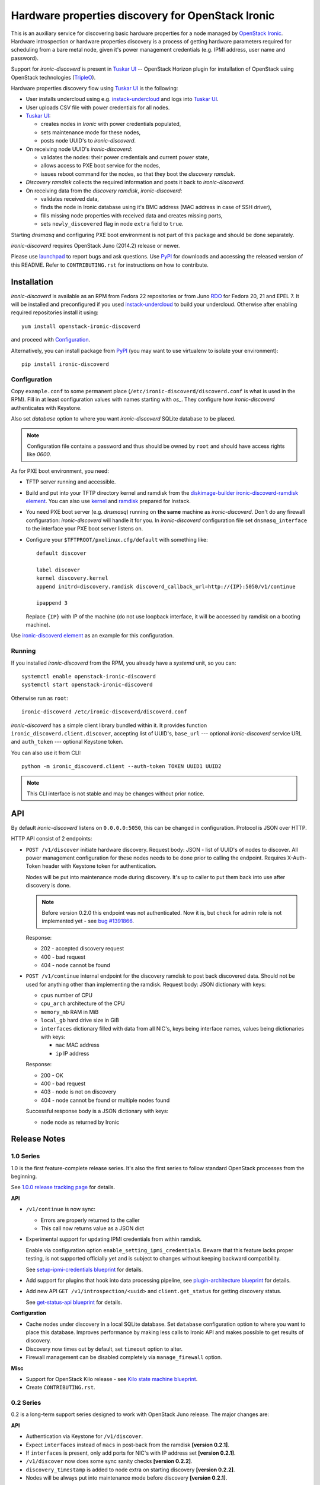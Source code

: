 Hardware properties discovery for OpenStack Ironic
==================================================

This is an auxiliary service for discovering basic hardware properties for a
node managed by `OpenStack Ironic`_. Hardware introspection or hardware
properties discovery is a process of getting hardware parameters required for
scheduling from a bare metal node, given it's power management credentials
(e.g. IPMI address, user name and password).

Support for *ironic-discoverd* is present in `Tuskar UI`_ -- OpenStack Horizon
plugin for installation of OpenStack using OpenStack technologies (TripleO_).

Hardware properties discovery flow using `Tuskar UI`_ is the following:

* User installs undercloud using e.g. instack-undercloud_ and logs into
  `Tuskar UI`_.

* User uploads CSV file with power credentials for all nodes.

* `Tuskar UI`_:

  * creates nodes in *Ironic* with power credentials populated,
  * sets maintenance mode for these nodes,
  * posts node UUID's to *ironic-discoverd*.

* On receiving node UUID's *ironic-discoverd*:

  * validates the nodes: their power credentials and current power state,
  * allows access to PXE boot service for the nodes,
  * issues reboot command for the nodes, so that they boot the
    *discovery ramdisk*.

* *Discovery ramdisk* collects the required information and posts it back to
  *ironic-discoverd*.

* On receiving data from the *discovery ramdisk*, *ironic-discoverd*:

  * validates received data,
  * finds the node in Ironic database using it's BMC address (MAC address in
    case of SSH driver),
  * fills missing node properties with received data and creates missing ports,
  * sets ``newly_discovered`` flag in node ``extra`` field to ``true``.

Starting *dnsmasq* and configuring PXE boot environment is not part of this
package and should be done separately.

*ironic-discoverd* requires OpenStack Juno (2014.2) release or newer.

Please use launchpad_ to report bugs and ask questions. Use PyPI_ for
downloads and accessing the released version of this README. Refer to
``CONTRIBUTING.rst`` for instructions on how to contribute.

.. _OpenStack Ironic: https://wiki.openstack.org/wiki/Ironic
.. _Tuskar UI: https://pypi.python.org/pypi/tuskar-ui
.. _TripleO: https://wiki.openstack.org/wiki/TripleO
.. _instack-undercloud: https://openstack.redhat.com/Deploying_an_RDO_Undercloud_with_Instack
.. _launchpad: https://bugs.launchpad.net/ironic-discoverd
.. _PyPI: https://pypi.python.org/pypi/ironic-discoverd

Installation
------------

*ironic-discoverd* is available as an RPM from Fedora 22 repositories or from
Juno RDO_ for Fedora 20, 21 and EPEL 7. It will be installed and preconfigured
if you used instack-undercloud_ to build your undercloud.
Otherwise after enabling required repositories install it using::

    yum install openstack-ironic-discoverd

and proceed with `Configuration`_.

Alternatively, you can install package from PyPI_ (you may want to use
virtualenv to isolate your environment)::

    pip install ironic-discoverd

.. _RDO: https://openstack.redhat.com/

Configuration
~~~~~~~~~~~~~

Copy ``example.conf`` to some permanent place
(``/etc/ironic-discoverd/discoverd.conf`` is what is used in the RPM).
Fill in at least configuration values with names starting with *os_*.
They configure how *ironic-discoverd* authenticates with Keystone.

Also set *database* option to where you want *ironic-discoverd* SQLite
database to be placed.

.. note::
    Configuration file contains a password and thus should be owned by ``root``
    and should have access rights like *0600*.

As for PXE boot environment, you need:

* TFTP server running and accessible.
* Build and put into your TFTP directory kernel and ramdisk from the
  diskimage-builder_ `ironic-discoverd-ramdisk element`_.
  You can also use `kernel`_ and `ramdisk`_ prepared for Instack.
* You need PXE boot server (e.g. *dnsmasq*) running on **the same** machine as
  *ironic-discoverd*. Don't do any firewall configuration: *ironic-discoverd*
  will handle it for you. In *ironic-discoverd* configuration file set
  ``dnsmasq_interface`` to the interface your PXE boot server listens on.
* Configure your ``$TFTPROOT/pxelinux.cfg/default`` with something like::

    default discover

    label discover
    kernel discovery.kernel
    append initrd=discovery.ramdisk discoverd_callback_url=http://{IP}:5050/v1/continue

    ipappend 3

  Replace ``{IP}`` with IP of the machine (do not use loopback interface, it
  will be accessed by ramdisk on a booting machine).

Use `ironic-discoverd element`_ as an example for this configuration.

.. _diskimage-builder: https://github.com/openstack/diskimage-builder
.. _ironic-discoverd-ramdisk element: https://github.com/openstack/diskimage-builder/tree/master/elements/ironic-discoverd-ramdisk
.. _ironic-discoverd element: https://github.com/agroup/instack-undercloud/tree/master/elements/ironic-discoverd
.. _kernel: https://repos.fedorapeople.org/repos/openstack-m/tripleo-images-rdo-juno/discovery-ramdisk.kernel
.. _ramdisk: https://repos.fedorapeople.org/repos/openstack-m/tripleo-images-rdo-juno/discovery-ramdisk.initramfs

Running
~~~~~~~

If you installed *ironic-discoverd* from the RPM, you already have a *systemd*
unit, so you can::

    systemctl enable openstack-ironic-discoverd
    systemctl start openstack-ironic-discoverd

Otherwise run as ``root``::

    ironic-discoverd /etc/ironic-discoverd/discoverd.conf

*ironic-discoverd* has a simple client library bundled within it.
It provides function ``ironic_discoverd.client.discover``, accepting list
of UUID's, ``base_url`` --- optional *ironic-discoverd* service URL and
``auth_token`` --- optional Keystone token.

You can also use it from CLI::

    python -m ironic_discoverd.client --auth-token TOKEN UUID1 UUID2

.. note::
    This CLI interface is not stable and may be changes without prior notice.

API
---

By default *ironic-discoverd* listens on ``0.0.0.0:5050``, this can be changed
in configuration. Protocol is JSON over HTTP.

HTTP API consist of 2 endpoints:

* ``POST /v1/discover`` initiate hardware discovery. Request body: JSON - list
  of UUID's of nodes to discover. All power management configuration for these
  nodes needs to be done prior to calling the endpoint. Requires X-Auth-Token
  header with Keystone token for authentication.

  Nodes will be put into maintenance mode during discovery. It's up to caller
  to put them back into use after discovery is done.

  .. note::
      Before version 0.2.0 this endpoint was not authenticated. Now it is,
      but check for admin role is not implemented yet - see `bug #1391866`_.

  Response:

  * 202 - accepted discovery request
  * 400 - bad request
  * 404 - node cannot be found

* ``POST /v1/continue`` internal endpoint for the discovery ramdisk to post
  back discovered data. Should not be used for anything other than implementing
  the ramdisk. Request body: JSON dictionary with keys:

  * ``cpus`` number of CPU
  * ``cpu_arch`` architecture of the CPU
  * ``memory_mb`` RAM in MiB
  * ``local_gb`` hard drive size in GiB
  * ``interfaces`` dictionary filled with data from all NIC's, keys being
    interface names, values being dictionaries with keys:

    * ``mac`` MAC address
    * ``ip`` IP address

  Response:

  * 200 - OK
  * 400 - bad request
  * 403 - node is not on discovery
  * 404 - node cannot be found or multiple nodes found

  Successful response body is a JSON dictionary with keys:

  * ``node`` node as returned by Ironic

.. _bug #1391866: https://bugs.launchpad.net/ironic-discoverd/+bug/1391866

Release Notes
-------------

1.0 Series
~~~~~~~~~~

1.0 is the first feature-complete release series. It's also the first series
to follow standard OpenStack processes from the beginning.

See `1.0.0 release tracking page`_ for details.

**API**

* ``/v1/continue`` is now sync:

  * Errors are properly returned to the caller
  * This call now returns value as a JSON dict

* Experimental support for updating IPMI credentials from within ramdisk.

  Enable via configuration option ``enable_setting_ipmi_credentials``.
  Beware that this feature lacks proper testing, is not supported
  officially yet and is subject to changes without keeping backward
  compatibility.

  See `setup-ipmi-credentials blueprint`_ for details.

* Add support for plugins that hook into data processing pipeline, see
  `plugin-architecture blueprint`_ for details.

* Add new API ``GET /v1/introspection/<uuid>`` and ``client.get_status`` for
  getting discovery status.

  See `get-status-api blueprint`_ for details.

**Configuration**

* Cache nodes under discovery in a local SQLite database. Set ``database``
  configuration option to where you want to place this database.
  Improves performance by making less calls to Ironic API and makes possible
  to get results of discovery.
* Discovery now times out by default, set ``timeout`` option to alter.
* Firewall management can be disabled completely via ``manage_firewall``
  option.

**Misc**

* Support for OpenStack Kilo release - see `Kilo state machine blueprint`_.
* Create ``CONTRIBUTING.rst``.

.. _1.0.0 release tracking page: https://bugs.launchpad.net/ironic-discoverd/+milestone/1.0.0
.. _setup-ipmi-credentials blueprint: https://blueprints.launchpad.net/ironic-discoverd/+spec/setup-ipmi-credentials
.. _plugin-architecture blueprint: https://blueprints.launchpad.net/ironic-discoverd/+spec/plugin-architecture
.. _get-status-api blueprint: https://blueprints.launchpad.net/ironic-discoverd/+spec/get-status-api
.. _Kilo state machine blueprint: https://blueprints.launchpad.net/ironic-discoverd/+spec/kilo-state-machine

0.2 Series
~~~~~~~~~~

0.2 is a long-term support series designed to work with OpenStack Juno
release. The major changes are:

**API**

* Authentication via Keystone for ``/v1/discover``.
* Expect ``interfaces`` instead of ``macs`` in post-back from the ramdisk
  **[version 0.2.1]**.
* If ``interfaces`` is present, only add ports for NIC's with IP address set
  **[version 0.2.1]**.
* ``/v1/discover`` now does some sync sanity checks **[version 0.2.2]**.
* ``discovery_timestamp`` is added to node extra on starting discovery
  **[version 0.2.2]**.
* Nodes will be always put into maintenance mode before discovery
  **[version 0.2.1]**.

**Configuration**

* Periodic firewall update is now configurable.
* On each start-up make several attempts to check that Ironic is available
  **[version 0.2.2]**.

**Misc**

* Simple client in ``ironic_discoverd.client``.
* Switch to Gerrit **[version 0.2.3]**, setuptools entry points and tox.
* Preliminary supported for Python 3.3 (real support depends on Eventlet).

0.1 Series
~~~~~~~~~~

First stable release series. Not supported any more.
